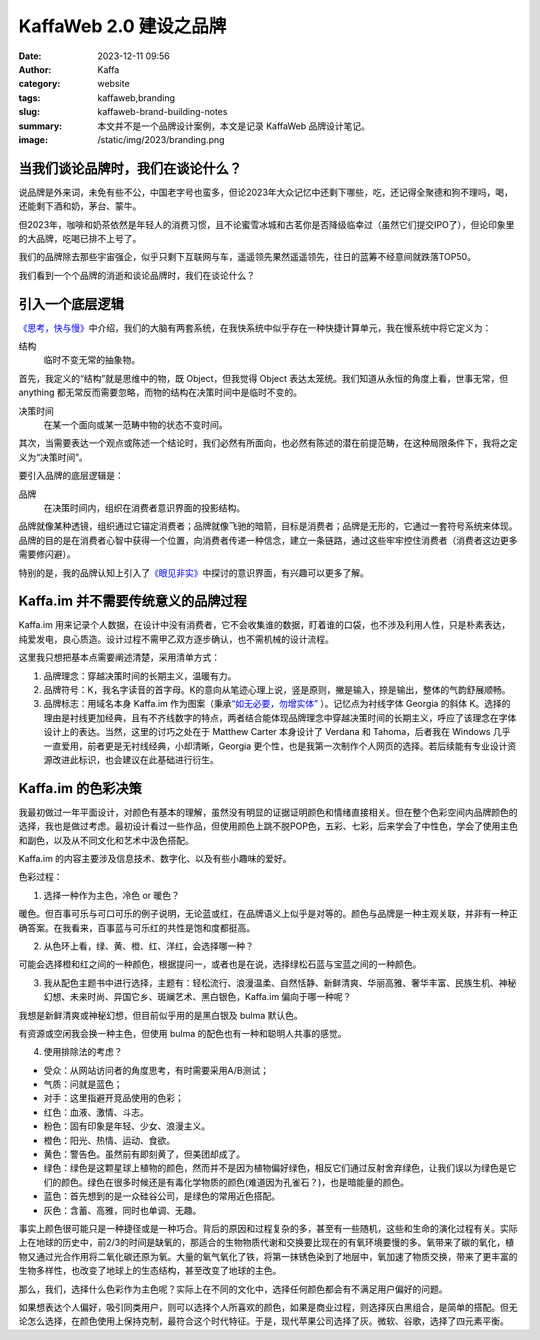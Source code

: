 KaffaWeb 2.0 建设之品牌
##################################################

:date: 2023-12-11 09:56
:author: Kaffa
:category: website
:tags: kaffaweb,branding
:slug: kaffaweb-brand-building-notes
:summary: 本文并不是一个品牌设计案例，本文是记录 KaffaWeb 品牌设计笔记。
:image: /static/img/2023/branding.png

当我们谈论品牌时，我们在谈论什么？
========================================

说品牌是外来词，未免有些不公，中国老字号也蛮多，但论2023年大众记忆中还剩下哪些，吃，还记得全聚德和狗不理吗，喝，还能剩下酒和奶，茅台、蒙牛。

但2023年，咖啡和奶茶依然是年轻人的消费习惯，且不论蜜雪冰城和古茗你是否降级临幸过（虽然它们提交IPO了），但论印象里的大品牌，吃喝已排不上号了。

我们的品牌除去那些宇宙强企，似乎只剩下互联网与车，遥遥领先果然遥遥领先，往日的蓝筹不经意间就跌落TOP50。

我们看到一个个品牌的消逝和谈论品牌时，我们在谈论什么？

引入一个底层逻辑
========================================

`《思考，快与慢》 <https://kaffa.im/thinking-fast-and-slow.html>`_\ 中介绍，我们的大脑有两套系统，在我快系统中似乎存在一种快捷计算单元，我在慢系统中将它定义为：

.. role:: strike
    :class: strike

结构
    临时不变\ :strike:`无常`\ 的抽象物。

首先，我定义的“结构”就是思维中的物，既 Object，但我觉得 Object 表达太笼统。我们知道从永恒的角度上看，世事无常，但 anything 都无常反而需要忽略，而物的结构在决策时间中是临时不变的。

决策时间
    在某一个面向或某一范畴中物的状态不变时间。

其次，当需要表达一个观点或陈述一个结论时，我们必然有所面向，也必然有陈述的潜在前提范畴，在这种局限条件下，我将之定义为“决策时间”。

要引入品牌的底层逻辑是：

品牌
    在决策时间内，组织在消费者意识界面的投影结构。

品牌就像某种透镜，组织通过它锚定消费者；品牌就像飞驰的暗箭，目标是消费者；品牌是无形的，它通过一套符号系统来体现。品牌的目的是在消费者心智中获得一个位置，向消费者传递一种信念，建立一条链路，通过这些牢牢控住消费者（消费者这边更多需要修闪避）。

特别的是，我的品牌认知上引入了\ `《眼见非实》 <https://kaffa.im/the-case-against-reality.html>`_\ 中探讨的意识界面，有兴趣可以更多了解。

Kaffa.im 并不需要传统意义的品牌过程
========================================

Kaffa.im 用来记录个人数据，在设计中没有消费者，它不会收集谁的数据，盯着谁的口袋，也不涉及利用人性，只是朴素表达，纯爱发电，良心质造。设计过程不需甲乙双方逐步确认，也不需机械的设计流程。

这里我只想把基本点需要阐述清楚，采用清单方式：

1. 品牌理念：穿越决策时间的长期主义，温暖有力。
2. 品牌符号：K，我名字读音的首字母。K的意向从笔迹心理上说，竖是原则，撇是输入，捺是输出，整体的气韵舒展顺畅。
3. 品牌标志：用域名本身 Kaffa.im 作为图案（秉承\ `“如无必要，勿增实体” <https://www.google.com/search?q=%E5%A6%82%E6%97%A0%E5%BF%85%E8%A6%81%EF%BC%8C%E5%8B%BF%E5%A2%9E%E5%AE%9E%E4%BD%93>`_ \ ）。记忆点为衬线字体 Georgia 的斜体 K。选择的理由是衬线更加经典，且有不齐线数字的特点，两者结合能体现品牌理念中穿越决策时间的长期主义，呼应了该理念在字体设计上的表达。当然，这里的讨巧之处在于 Matthew Carter 本身设计了 Verdana 和 Tahoma，后者我在 Windows 几乎一直爱用，前者更是无衬线经典，小却清晰，Georgia 更个性，也是我第一次制作个人网页的选择。若后续能有专业设计资源改进此标识，也会建议在此基础进行衍生。


Kaffa.im 的色彩决策
============================================

我最初做过一年平面设计，对颜色有基本的理解，虽然没有明显的证据证明颜色和情绪直接相关。但在整个色彩空间内品牌颜色的选择，我也是做过考虑。最初设计看过一些作品，但使用颜色上跳不脱POP色，五彩、七彩，后来学会了中性色，学会了使用主色和副色，以及从不同文化和艺术中汲色搭配。

Kaffa.im 的内容主要涉及信息技术、数字化、以及有些小趣味的爱好。

色彩过程：

1. 选择一种作为主色，冷色 or 暖色？

暖色。但百事可乐与可口可乐的例子说明，无论蓝或红，在品牌语义上似乎是对等的。颜色与品牌是一种主观关联，并非有一种正确答案。在我看来，百事蓝与可乐红的共性是饱和度都挺高。

2. 从色环上看，绿、黄、橙、红、洋红，会选择哪一种？

可能会选择橙和红之间的一种颜色，根据提问一，或者也是在说，选择绿松石蓝与宝蓝之间的一种颜色。

3. 我从配色主题书中进行选择，主题有：轻松流行、浪漫温柔、自然恬静、新鲜清爽、华丽高雅、奢华丰富、民族生机、神秘幻想、未来时尚、异国它乡、斑斓艺术、黑白银色，Kaffa.im 偏向于哪一种呢？

我想是新鲜清爽或神秘幻想，但目前似乎用的是黑白银及 bulma 默认色。

.. raw:: html

    <span style="color: hsl(171, 100%, 41%)">■</span>hsl(171, 100%, 41%) 转 RGB 是 rgb(0, 209, 178)

有资源或空闲我会换一种主色，但使用 bulma 的配色也有一种和聪明人共事的感觉。

4. 使用排除法的考虑？

- 受众：从网站访问者的角度思考，有时需要采用A/B测试；
- 气质：问就是蓝色；
- 对手：这里指避开竞品使用的色彩；

- 红色：血液、激情、斗志。
- 粉色：固有印象是年轻、少女、浪漫主义。
- 橙色：阳光、热情、运动、食欲。
- 黄色：警告色。虽然前有即刻黄了，但美团却成了。
- 绿色：绿色是这颗星球上植物的颜色，然而并不是因为植物偏好绿色，相反它们通过反射舍弃绿色，让我们误以为绿色是它们的颜色。绿色在很多时候还是有毒化学物质的颜色(难道因为孔雀石？)，也是暗能量的颜色。
- 蓝色：首先想到的是一众硅谷公司，是绿色的常用近色搭配。
- 灰色：含蓄、高雅，同时也单调、无趣。

事实上颜色很可能只是一种捷径或是一种巧合。背后的原因和过程复杂的多，甚至有一些随机，这些和生命的演化过程有关。实际上在地球的历史中，前2/3的时间是缺氧的，那适合的生物物质代谢和交换要比现在的有氧环境要慢的多。氧带来了碳的氧化，植物又通过光合作用将二氧化碳还原为氧。大量的氧气氧化了铁，将第一抹锈色染到了地层中，氧加速了物质交换，带来了更丰富的生物多样性，也改变了地球上的生态结构，甚至改变了地球的主色。

那么，我们，选择什么色彩作为主色呢？实际上在不同的文化中，选择任何颜色都会有不满足用户偏好的问题。

如果想表达个人偏好，吸引同类用户，则可以选择个人所喜欢的颜色，如果是商业过程，则选择灰白黑组合，是简单的搭配。但无论怎么选择，在颜色使用上保持克制，最符合这个时代特征。于是，现代苹果公司选择了灰。微软、谷歌，选择了四元素平衡。



